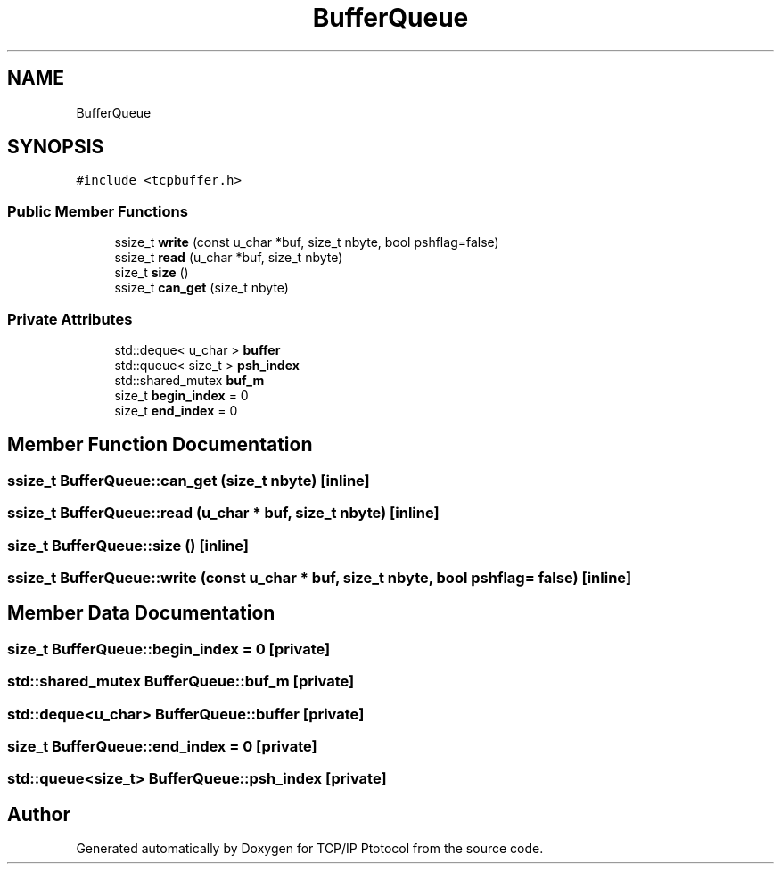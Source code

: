.TH "BufferQueue" 3 "Fri Nov 22 2019" "TCP/IP Ptotocol" \" -*- nroff -*-
.ad l
.nh
.SH NAME
BufferQueue
.SH SYNOPSIS
.br
.PP
.PP
\fC#include <tcpbuffer\&.h>\fP
.SS "Public Member Functions"

.in +1c
.ti -1c
.RI "ssize_t \fBwrite\fP (const u_char *buf, size_t nbyte, bool pshflag=false)"
.br
.ti -1c
.RI "ssize_t \fBread\fP (u_char *buf, size_t nbyte)"
.br
.ti -1c
.RI "size_t \fBsize\fP ()"
.br
.ti -1c
.RI "ssize_t \fBcan_get\fP (size_t nbyte)"
.br
.in -1c
.SS "Private Attributes"

.in +1c
.ti -1c
.RI "std::deque< u_char > \fBbuffer\fP"
.br
.ti -1c
.RI "std::queue< size_t > \fBpsh_index\fP"
.br
.ti -1c
.RI "std::shared_mutex \fBbuf_m\fP"
.br
.ti -1c
.RI "size_t \fBbegin_index\fP = 0"
.br
.ti -1c
.RI "size_t \fBend_index\fP = 0"
.br
.in -1c
.SH "Member Function Documentation"
.PP 
.SS "ssize_t BufferQueue::can_get (size_t nbyte)\fC [inline]\fP"

.SS "ssize_t BufferQueue::read (u_char * buf, size_t nbyte)\fC [inline]\fP"

.SS "size_t BufferQueue::size ()\fC [inline]\fP"

.SS "ssize_t BufferQueue::write (const u_char * buf, size_t nbyte, bool pshflag = \fCfalse\fP)\fC [inline]\fP"

.SH "Member Data Documentation"
.PP 
.SS "size_t BufferQueue::begin_index = 0\fC [private]\fP"

.SS "std::shared_mutex BufferQueue::buf_m\fC [private]\fP"

.SS "std::deque<u_char> BufferQueue::buffer\fC [private]\fP"

.SS "size_t BufferQueue::end_index = 0\fC [private]\fP"

.SS "std::queue<size_t> BufferQueue::psh_index\fC [private]\fP"


.SH "Author"
.PP 
Generated automatically by Doxygen for TCP/IP Ptotocol from the source code\&.

